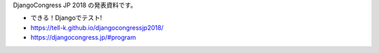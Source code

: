 DjangoCongress JP 2018 の発表資料です。

.. image:: https://tell-k.github.io/djangocongressjp2018/_static/img/ogp.png

* できる！Djangoでテスト!
* https://tell-k.github.io/djangocongressjp2018/
* https://djangocongress.jp/#program
